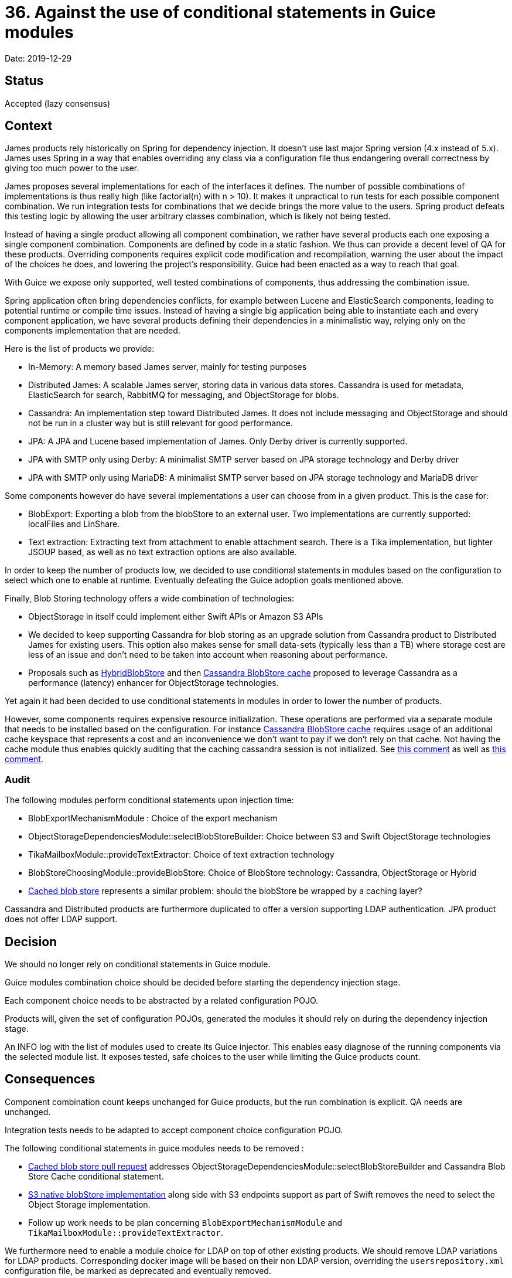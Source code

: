 = 36. Against the use of conditional statements in Guice modules

Date: 2019-12-29

== Status

Accepted (lazy consensus)

== Context

James products rely historically on Spring for dependency injection.
It doesn't use last major Spring version (4.x instead of 5.x).
James uses Spring in a way that enables overriding any class via a configuration file thus endangering overall correctness by giving too much  power to the user.

James proposes several implementations for each of the interfaces it defines.
The number of possible combinations of implementations is thus really high (like factorial(n) with n > 10).
It makes it unpractical to run tests for each  possible component combination.
We run integration tests for combinations that we decide brings the more value to the users.
Spring product defeats this testing logic  by allowing the user arbitrary classes combination, which is likely not being tested.

Instead of having a single product allowing all component combination, we rather have  several products each one exposing a single component combination.
Components are defined by code in a static fashion.
We thus can provide a decent level of QA for these products.
Overriding components requires explicit code modification  and recompilation, warning the user about the impact of the choices he does, and lowering the project's responsibility.
Guice had been enacted as a way to reach that goal.

With Guice we expose only supported, well tested combinations of components, thus addressing the combination issue.

Spring application often bring dependencies conflicts, for example between Lucene and ElasticSearch  components, leading to potential runtime or compile time issues.
Instead of having a single big application being able  to instantiate each and every component application, we have several products defining their dependencies in a  minimalistic way, relying only on the components implementation that are needed.

Here is the list of products we provide:

* In-Memory: A memory based James server, mainly for testing purposes
* Distributed James: A scalable James server, storing data in various data stores.
Cassandra is used for metadata,   ElasticSearch for search, RabbitMQ for messaging, and ObjectStorage for blobs.
* Cassandra: An implementation step toward Distributed James.
It does not include messaging and ObjectStorage and   should not be run in a cluster way but is still relevant for good performance.
* JPA: A JPA and Lucene based implementation of James.
Only Derby driver is currently supported.
* JPA with SMTP only using Derby: A minimalist SMTP server based on JPA storage technology and Derby driver
* JPA with SMTP only using MariaDB: A minimalist SMTP server based on JPA storage technology and MariaDB driver

Some components however do have several implementations a user can choose from in a given product.
This is the case for:

* BlobExport: Exporting a blob from the blobStore to an external user.
Two implementations are currently supported:   localFiles and LinShare.
* Text extraction: Extracting text from attachment to enable attachment search.
There is a Tika implementation, but   lighter JSOUP based, as well as no text extraction options are also available.

In order to keep the number of products low, we decided to use conditional statements in modules based on the  configuration to select which one to enable at runtime.
Eventually defeating the Guice adoption goals mentioned above.

Finally, Blob Storing technology offers a wide combination of technologies:

* ObjectStorage in itself could implement either Swift APIs or Amazon S3 APIs
* We decided to keep supporting Cassandra for blob storing as an upgrade solution from Cassandra product to Distributed  James for existing users.
This option also makes sense for small data-sets (typically less than a TB) where storage cost are less  of an issue and don't need to be taken into account when reasoning about performance.
* Proposals such as xref:0014-blobstore-storage-policies.adoc[HybridBlobStore] and then  xref:0025-cassandra-blob-store-cache.adoc[Cassandra BlobStore cache] proposed to leverage Cassandra as a performance  (latency) enhancer for ObjectStorage technologies.

Yet again it had been decided to use conditional statements in modules in order to lower the number of products.

However, some components requires expensive resource initialization.
These operations are performed via a separate module that needs to be installed based on the configuration.
For instance  xref:0025-cassandra-blob-store-cache.adoc[Cassandra BlobStore cache] requires usage of an additional cache keyspace that  represents a cost and an inconvenience we don't want to pay if we don't rely on that cache.
Not having the cache module  thus enables quickly auditing that the caching cassandra session is not initialized.
See  https://github.com/linagora/james-project/pull/3261#pullrequestreview-389804841[this comment] as well as  https://github.com/linagora/james-project/pull/3261#issuecomment-613911695[this comment].

=== Audit

The following modules perform conditional statements upon injection time:

* BlobExportMechanismModule : Choice of the export mechanism
* ObjectStorageDependenciesModule::selectBlobStoreBuilder: Choice between S3 and Swift ObjectStorage technologies
* TikaMailboxModule::provideTextExtractor: Choice of text extraction technology
* BlobStoreChoosingModule::provideBlobStore: Choice of BlobStore technology: Cassandra, ObjectStorage or Hybrid
* https://github.com/linagora/james-project/pull/3319[Cached blob store] represents a similar problem: should the   blobStore be wrapped by a caching layer?

Cassandra and Distributed products are furthermore duplicated to offer a version supporting LDAP authentication.
JPA  product does not offer LDAP support.

== Decision

We should no longer rely on conditional statements in Guice module.

Guice modules combination choice should be decided before starting the dependency injection stage.

Each component choice needs to be abstracted by a related configuration POJO.

Products will, given the set of configuration POJOs, generated the modules it should rely on during the dependency  injection stage.

An INFO log with the list of modules used to create its Guice injector.
This enables easy diagnose of the running  components via the selected module list.
It exposes tested, safe choices to the user while limiting the Guice products  count.

== Consequences

Component combination count keeps unchanged for Guice products, but the run combination is explicit.
QA needs are  unchanged.

Integration tests needs to be adapted to accept component choice configuration POJO.

The following conditional statements in guice modules needs to be removed :

* https://github.com/linagora/james-project/pull/3319[Cached blob store pull request] addresses   ObjectStorageDependenciesModule::selectBlobStoreBuilder and Cassandra Blob Store Cache conditional statement.
* https://github.com/linagora/james-project/pull/3099[S3 native blobStore implementation] along side with S3 endpoints  support as part of Swift removes the need to select the Object Storage implementation.
* Follow up work needs to be plan concerning `BlobExportMechanismModule` and `TikaMailboxModule::provideTextExtractor`.

We furthermore need to enable a module choice for LDAP on top of other existing products.
We should remove LDAP variations for LDAP products.
Corresponding docker image will be based on their non LDAP version, overriding the `usersrepository.xml` configuration file, be marked as deprecated and eventually removed.
